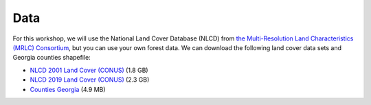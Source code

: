 Data
====

For this workshop, we will use the National Land Cover Database (NLCD) from `the Multi-Resolution Land Characteristics (MRLC) Consortium <https://www.mrlc.gov>`_, but you can use your own forest data.
We can download the following land cover data sets and Georgia counties shapefile:

* `NLCD 2001 Land Cover (CONUS) <https://s3-us-west-2.amazonaws.com/mrlc/nlcd_2001_land_cover_l48_20210604.zip>`_ (1.8 GB)
* `NLCD 2019 Land Cover (CONUS) <https://s3-us-west-2.amazonaws.com/mrlc/nlcd_2019_land_cover_l48_20210604.zip>`_ (2.3 GB)
* `Counties Georgia <https://opendata.arcgis.com/datasets/dc20713282734a73abe990995de40497_68.zip>`_ (4.9 MB)
